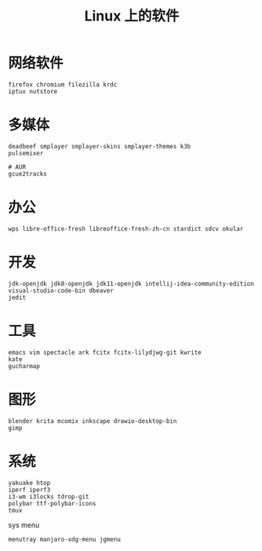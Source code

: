 #+TITLE: Linux 上的软件
* 网络软件
#+BEGIN_SRC shell
firefox chromium filezilla krdc
iptux nutstore
#+END_SRC

* 多媒体
#+BEGIN_SRC shell
deadbeef smplayer smplayer-skins smplayer-themes k3b
pulsemixer
#+END_SRC
#+BEGIN_SRC shell
# AUR
gcue2tracks
#+END_SRC

* 办公
#+BEGIN_SRC shell
wps libre-office-fresh libreoffice-fresh-zh-cn stardict sdcv okular
#+END_SRC

* 开发
#+BEGIN_SRC shell
jdk-openjdk jdk8-openjdk jdk11-openjdk intellij-idea-community-edition visual-studio-code-bin dbeaver
jedit 
#+END_SRC

* 工具
#+BEGIN_SRC shell
emacs vim spectacle ark fcitx fcitx-lilydjwg-git kwrite
kate 
gucharmap 
#+END_SRC

* 图形
#+BEGIN_SRC shell
blender krita mcomix inkscape drawio-desktop-bin 
gimp
#+END_SRC

* 系统
#+BEGIN_SRC shell
yakuake htop 
iperf iperf3
i3-wm i3locks tdrop-git
polybar ttf-polybar-icons
tmux
#+END_SRC
sys menu
#+BEGIN_SRC shell
  menutray manjaro-xdg-menu jgmenu
#+END_SRC


